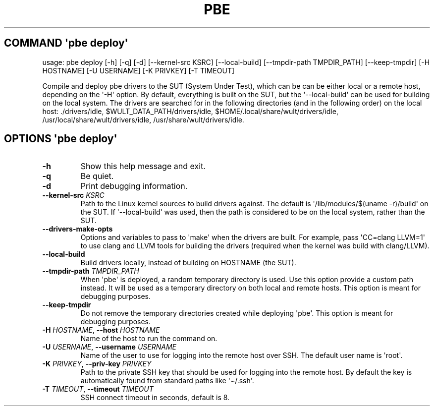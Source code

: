 .\" Automatically generated by Pandoc 3.1.11.1
.\"
.TH "PBE" "" "2024\-05\-28" "" ""
.SH COMMAND \f[I]\[aq]pbe\f[R] deploy\[aq]
usage: pbe deploy [\-h] [\-q] [\-d] [\-\-kernel\-src KSRC]
[\-\-local\-build] [\-\-tmpdir\-path TMPDIR_PATH] [\-\-keep\-tmpdir]
[\-H HOSTNAME] [\-U USERNAME] [\-K PRIVKEY] [\-T TIMEOUT]
.PP
Compile and deploy pbe drivers to the SUT (System Under Test), which can
be can be either local or a remote host, depending on the \[aq]\-H\[aq]
option.
By default, everything is built on the SUT, but the
\[aq]\-\-local\-build\[aq] can be used for building on the local system.
The drivers are searched for in the following directories (and in the
following order) on the local host: ./drivers/idle,
$WULT_DATA_PATH/drivers/idle, $HOME/.local/share/wult/drivers/idle,
/usr/local/share/wult/drivers/idle, /usr/share/wult/drivers/idle.
.SH OPTIONS \f[I]\[aq]pbe\f[R] deploy\[aq]
.TP
\f[B]\-h\f[R]
Show this help message and exit.
.TP
\f[B]\-q\f[R]
Be quiet.
.TP
\f[B]\-d\f[R]
Print debugging information.
.TP
\f[B]\-\-kernel\-src\f[R] \f[I]KSRC\f[R]
Path to the Linux kernel sources to build drivers against.
The default is \[aq]/lib/modules/$(uname \-r)/build\[aq] on the SUT.
If \[aq]\-\-local\-build\[aq] was used, then the path is considered to
be on the local system, rather than the SUT.
.TP
\f[B]\-\-drivers\-make\-opts\f[R]
Options and variables to pass to \[aq]make\[aq] when the drivers are
built.
For example, pass \[aq]CC=clang LLVM=1\[aq] to use clang and LLVM tools
for building the drivers (required when the kernel was build with
clang/LLVM).
.TP
\f[B]\-\-local\-build\f[R]
Build drivers locally, instead of building on HOSTNAME (the SUT).
.TP
\f[B]\-\-tmpdir\-path\f[R] \f[I]TMPDIR_PATH\f[R]
When \[aq]pbe\[aq] is deployed, a random temporary directory is used.
Use this option provide a custom path instead.
It will be used as a temporary directory on both local and remote hosts.
This option is meant for debugging purposes.
.TP
\f[B]\-\-keep\-tmpdir\f[R]
Do not remove the temporary directories created while deploying
\[aq]pbe\[aq].
This option is meant for debugging purposes.
.TP
\f[B]\-H\f[R] \f[I]HOSTNAME\f[R], \f[B]\-\-host\f[R] \f[I]HOSTNAME\f[R]
Name of the host to run the command on.
.TP
\f[B]\-U\f[R] \f[I]USERNAME\f[R], \f[B]\-\-username\f[R] \f[I]USERNAME\f[R]
Name of the user to use for logging into the remote host over SSH.
The default user name is \[aq]root\[aq].
.TP
\f[B]\-K\f[R] \f[I]PRIVKEY\f[R], \f[B]\-\-priv\-key\f[R] \f[I]PRIVKEY\f[R]
Path to the private SSH key that should be used for logging into the
remote host.
By default the key is automatically found from standard paths like
\[aq]\[ti]/.ssh\[aq].
.TP
\f[B]\-T\f[R] \f[I]TIMEOUT\f[R], \f[B]\-\-timeout\f[R] \f[I]TIMEOUT\f[R]
SSH connect timeout in seconds, default is 8.
